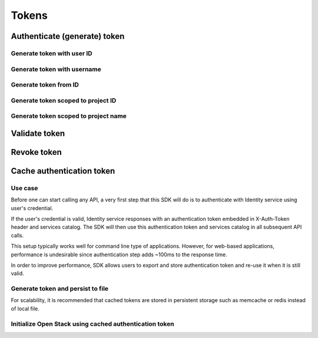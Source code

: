 Tokens
======

Authenticate (generate) token
-----------------------------

.. refdoc:: OpenStack/Identity/v3/Service.html#method_createService


Generate token with user ID
~~~~~~~~~~~~~~~~~~~~~~~~~~~

.. sample:: identity/v3/tokens/generate_token_with_user_id.php

Generate token with username
~~~~~~~~~~~~~~~~~~~~~~~~~~~~

.. sample:: identity/v3/tokens/generate_token_with_username.php

Generate token from ID
~~~~~~~~~~~~~~~~~~~~~~

.. sample:: identity/v3/tokens/generate_token_from_id.php

Generate token scoped to project ID
~~~~~~~~~~~~~~~~~~~~~~~~~~~~~~~~~~~

.. sample:: identity/v3/tokens/generate_token_scoped_to_project_id.php

Generate token scoped to project name
~~~~~~~~~~~~~~~~~~~~~~~~~~~~~~~~~~~~~

.. sample:: identity/v3/tokens/generate_token_scoped_to_project_name.php

Validate token
--------------

.. sample:: identity/v3/tokens/validate_token.php
.. refdoc:: OpenStack/Identity/v3/Service.html#method_validateToken

Revoke token
------------

.. sample:: identity/v3/tokens/revoke_token.php
.. refdoc:: OpenStack/Identity/v3/Service.html#method_revokeToken

Cache authentication token
--------------------------

Use case
~~~~~~~~

Before one can start calling any API, a very first step that this SDK will do is to authenticate with Identity service
using user's credential.

If the user's credential is valid, Identity service responses with an authentication token embedded in X-Auth-Token
header and services catalog. The SDK will then use this authentication token and services catalog in all subsequent API
calls.

This setup typically works well for command line type of applications. However, for web-based applications, performance
is undesirable since authentication step adds ~100ms to the response time.

In order to improve performance, SDK allows users to export and store authentication token and re-use it when it is
still valid.


Generate token and persist to file
~~~~~~~~~~~~~~~~~~~~~~~~~~~~~~~~~~

.. sample:: identity/v3/tokens/export_authentication_token.php


For scalability, it is recommended that cached tokens are stored in persistent storage such as memcache or redis instead
of local file.

Initialize Open Stack using cached authentication token
~~~~~~~~~~~~~~~~~~~~~~~~~~~~~~~~~~~~~~~~~~~~~~~~~~~~~~~

.. sample:: identity/v3/tokens/use_cached_authentication_token.php
